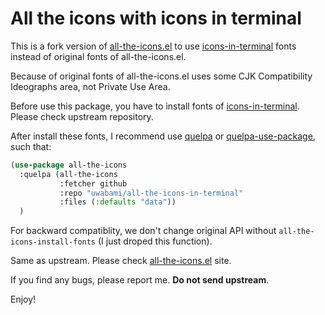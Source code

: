 * All the icons with icons in terminal

This is a fork version of [[https://github.com/domtronn/all-the-icons.el][all-the-icons.el]] to use [[https://github.com/sebastiencs/icons-in-terminal][icons-in-terminal]]
fonts instead of original fonts of all-the-icons.el.

Because of original fonts of all-the-icons.el uses some CJK
Compatibility Ideographs area, not Private Use Area.

# Installation

Before use this package, you have to install fonts of [[https://github.com/sebastiencs/icons-in-terminal][icons-in-terminal]].
Please check upstream repository.

After install these fonts, I recommend use [[https://framagit.org/steckerhalter/quelpa][quelpa]] or [[https://framagit.org/steckerhalter/quelpa-use-package][quelpa-use-package]],
such that:
#+BEGIN_SRC emacs-lisp
(use-package all-the-icons
  :quelpa (all-the-icons
           :fetcher github
           :repo "uwabami/all-the-icons-in-terminal"
           :files (:defaults "data"))
  )
#+END_SRC

For backward compatiblity, we don't change original API without
=all-the-icons-install-fonts= (I just droped this function).

# Usage

Same as upstream. Please check [[https://github.com/domtronn/all-the-icons.el][all-the-icons.el]] site.

# Important Notice

If you find any bugs, please report me. *Do not send upstream*.

Enjoy!
